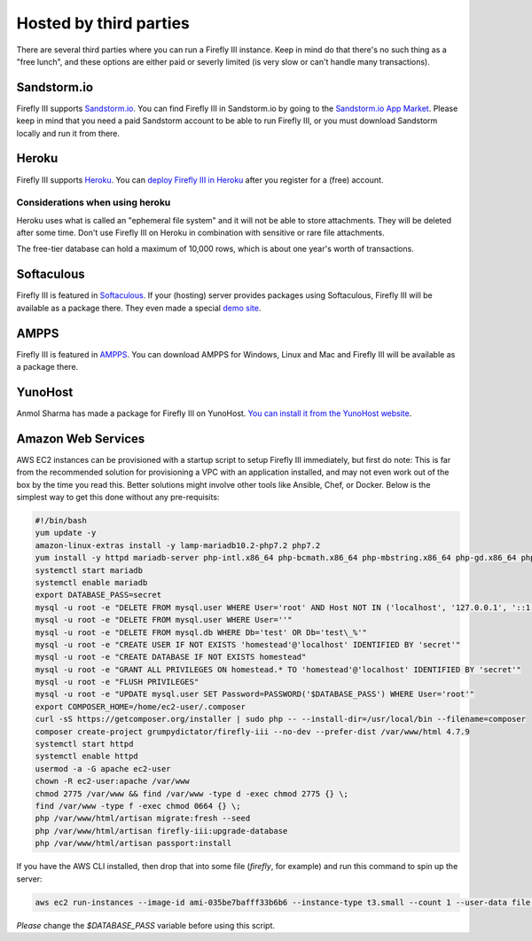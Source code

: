.. _installthird:

=======================
Hosted by third parties
=======================

There are several third parties where you can run a Firefly III instance. Keep in mind do that there's no such thing as a "free lunch", and these options are either paid or severly limited (is very slow or can't handle many transactions).

.. _installsandstorm:

Sandstorm.io
------------

Firefly III supports `Sandstorm.io <https://sandstorm.io/>`_. You can find Firefly III in Sandstorm.io by going to the `Sandstorm.io App Market <https://apps.sandstorm.io/app/uws252ya9mep4t77tevn85333xzsgrpgth8q4y1rhknn1hammw70>`_. Please keep in mind that you need a paid Sandstorm account to be able to run Firefly III, or you must download Sandstorm locally and run it from there.

.. _installheroku:

Heroku
------

Firefly III supports `Heroku <https://heroku.com/>`_. You can `deploy Firefly III in Heroku <https://heroku.com/deploy?template=https://github.com/firefly-iii/firefly-iii/tree/master>`_ after you register for a (free) account.

Considerations when using heroku
~~~~~~~~~~~~~~~~~~~~~~~~~~~~~~~~

Heroku uses what is called an "ephemeral file system" and it will not be able to store attachments. They will be deleted after some time. Don't use Firefly III on Heroku in combination with sensitive or rare file attachments.

The free-tier database can hold a maximum of 10,000 rows, which is about one year's worth of transactions.

Softaculous
-----------

Firefly III is featured in `Softaculous <https://softaculous.com/>`_. If your (hosting) server provides packages using Softaculous, Firefly III will be available as a package there. They even made a special `demo site <http://www.softaculous.com/softaculous/apps/others/Firefly_III>`_.

AMPPS
-----

Firefly III is featured in `AMPPS <https://www.ampps.com/>`_. You can download AMPPS for Windows, Linux and Mac and Firefly III will be available as a package there.

YunoHost
--------

Anmol Sharma has made a package for Firefly III on YunoHost. `You can install it from the YunoHost website <https://install-app.yunohost.org/?app=firefly-iii>`_.

Amazon Web Services
-------------------
AWS EC2 instances can be provisioned with a startup script to setup Firefly III immediately, but first do note: This is far from the recommended solution for provisioning a VPC with an application installed, and may not even work out of the box by the time you read this. Better solutions might involve other tools like Ansible, Chef, or Docker. Below is the simplest way to get this done without any pre-requisits:

.. code-block:: bash

  #!/bin/bash
  yum update -y
  amazon-linux-extras install -y lamp-mariadb10.2-php7.2 php7.2
  yum install -y httpd mariadb-server php-intl.x86_64 php-bcmath.x86_64 php-mbstring.x86_64 php-gd.x86_64 php-ldap.x86_64 php-xml.x86_64 php-pecl-zip-1.15.2-3.amzn2.0.1.x86_64
  systemctl start mariadb
  systemctl enable mariadb
  export DATABASE_PASS=secret
  mysql -u root -e "DELETE FROM mysql.user WHERE User='root' AND Host NOT IN ('localhost', '127.0.0.1', '::1')"
  mysql -u root -e "DELETE FROM mysql.user WHERE User=''"
  mysql -u root -e "DELETE FROM mysql.db WHERE Db='test' OR Db='test\_%'"
  mysql -u root -e "CREATE USER IF NOT EXISTS 'homestead'@'localhost' IDENTIFIED BY 'secret'"
  mysql -u root -e "CREATE DATABASE IF NOT EXISTS homestead"
  mysql -u root -e "GRANT ALL PRIVILEGES ON homestead.* TO 'homestead'@'localhost' IDENTIFIED BY 'secret'"
  mysql -u root -e "FLUSH PRIVILEGES"
  mysql -u root -e "UPDATE mysql.user SET Password=PASSWORD('$DATABASE_PASS') WHERE User='root'"
  export COMPOSER_HOME=/home/ec2-user/.composer
  curl -sS https://getcomposer.org/installer | sudo php -- --install-dir=/usr/local/bin --filename=composer
  composer create-project grumpydictator/firefly-iii --no-dev --prefer-dist /var/www/html 4.7.9
  systemctl start httpd
  systemctl enable httpd
  usermod -a -G apache ec2-user
  chown -R ec2-user:apache /var/www
  chmod 2775 /var/www && find /var/www -type d -exec chmod 2775 {} \;
  find /var/www -type f -exec chmod 0664 {} \;
  php /var/www/html/artisan migrate:fresh --seed 
  php /var/www/html/artisan firefly-iii:upgrade-database
  php /var/www/html/artisan passport:install

If you have the AWS CLI installed, then drop that into some file (`firefly`, for example) and run this command to spin up the server: 

.. code-block:: bash

  aws ec2 run-instances --image-id ami-035be7bafff33b6b6 --instance-type t3.small --count 1 --user-data file://firefly --security-group-ids sg-yousgidhere --key-name firefly

*Please* change the `$DATABASE_PASS` variable before using this script.
